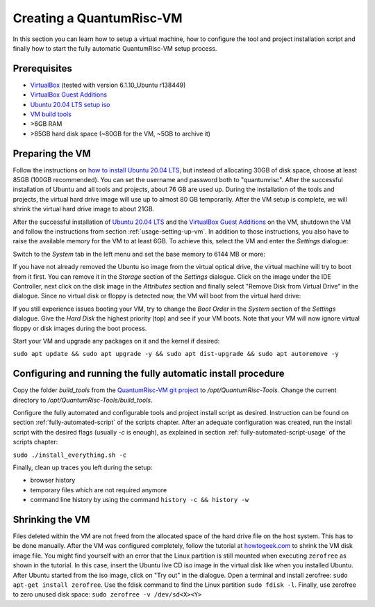 Creating a QuantumRisc-VM
=========================

In this section you can learn how to setup a virtual machine, how to configure the tool and project installation script and finally how to start the fully automatic QuantumRisc-VM setup process.

Prerequisites
-------------

* `VirtualBox <https://www.virtualbox.org/wiki/Downloads>`__ (tested with version 6.1.10_Ubuntu r138449)
* `VirtualBox Guest Additions <https://download.virtualbox.org/virtualbox/>`__
* `Ubuntu 20.04 LTS setup iso <https://releases.ubuntu.com/20.04.1/ubuntu-20.04.1-desktop-amd64.iso>`__
* `VM build tools <https://github.com/sea212/QuantumRisc-VM-Build-Tools/tree/master/build_tools>`__
* >6GB RAM
* >85GB hard disk space (~80GB for the VM, ~5GB to archive it)


Preparing the VM
----------------

Follow the instructions on `how to install Ubuntu 20.04 LTS <https://fossbytes.com/how-to-install-ubuntu-20-04-lts-virtualbox-windows-mac-linux/>`__, but instead of allocating 30GB of disk space, choose at least 85GB (100GB recommended). You can set the username and password both to "quantumrisc". After the successful installation of Ubuntu and all tools and projects, about 76 GB are used up. During the installation of the tools and projects, the virtual hard drive image will use up to almost 80 GB temporarily. After the VM setup is complete, we will shrink the virtual hard drive image to about 21GB.

After the successful installation of `Ubuntu 20.04 LTS <https://releases.ubuntu.com/20.04.1/ubuntu-20.04.1-desktop-amd64.iso>`__ and the `VirtualBox Guest Additions <https://download.virtualbox.org/virtualbox/>`__ on the VM, shutdown the VM and follow the instructions from section :ref:`usage-setting-up-vm`. In addition to those instructions, you also have to raise the available memory for the VM to at least 6GB. To achieve this, select the VM and enter the *Settings* dialogue:

.. image:: pictures/using_the_vm/setting_up_vm/select_settings.png

Switch to the *System* tab in the left menu and set the base memory to 6144 MB or more:

.. image:: pictures/creating_a_vm/preparing/adjust_memory.png

If you have not already removed the Ubuntu iso image from the virtual optical drive, the virtual machine will try to boot from it first. You can remove it in the *Storage* section of the *Settings* dialogue. Click on the image under the IDE Controller, next click on the disk image in the *Attributes* section and finally select "Remove Disk from Virtual Drive" in the dialogue. Since no virtual disk or floppy is detected now, the VM will boot from the virtual hard drive:

.. image:: pictures/creating_a_vm/preparing/remove_iso_image.png

If you still experience issues booting your VM, try to change the *Boot Order* in the *System* section of the *Settings* dialogue. Give the *Hard Disk* the highest priority (top) and see if your VM boots. Note that your VM will now ignore virtual floppy or disk images during the boot process.

Start your VM and upgrade any packages on it and the kernel if desired:

``sudo apt update && sudo apt upgrade -y && sudo apt dist-upgrade && sudo apt autoremove -y``

Configuring and running the fully automatic install procedure
-------------------------------------------------------------

Copy the folder *build_tools* from the `QuantumRisc-VM git project <https://github.com/sea212/QuantumRisc-VM-Build-Tools>`__ to */opt/QuantumRisc-Tools*. Change the current directory to */opt/QuantumRisc-Tools/build_tools*.

Configure the fully automated and configurable tools and project install script as desired. Instruction can be found on section :ref:`fully-automated-script` of the scripts chapter. After an adequate configuration was created, run the install script with the desired flags (usually *-c* is enough), as explained in section :ref:`fully-automated-script-usage` of the scripts chapter:

``sudo ./install_everything.sh -c``
	
Finally, clean up traces you left during the setup:

- browser history
- temporary files which are not required anymore
- command line history by using the command ``history -c && history -w``

Shrinking the VM
----------------
Files deleted within the VM are not freed from the allocated space of the hard drive file on the host system. This has to be done manually. After the VM was configured completely, follow the tutorial at `howtogeek.com <https://www.howtogeek.com/312883/how-to-shrink-a-virtualbox-virtual-machine-and-free-up-disk-space/>`__ to shrink the VM disk image file. You might find yourself with an error that the Linux partition is still mounted when executing ``zerofree`` as shown in the tutorial. In this case, insert the Ubuntu live CD iso image in the virtual disk like when you installed Ubuntu. After Ubuntu started from the iso image, click on "Try out" in the dialogue. Open a terminal and install zerofree: ``sudo apt-get install zerofree``. Use the fdisk command to find the Linux partition ``sudo fdisk -l``. Finally, use zerofree to zero unused disk space: ``sudo zerofree -v /dev/sd<X><Y>``
